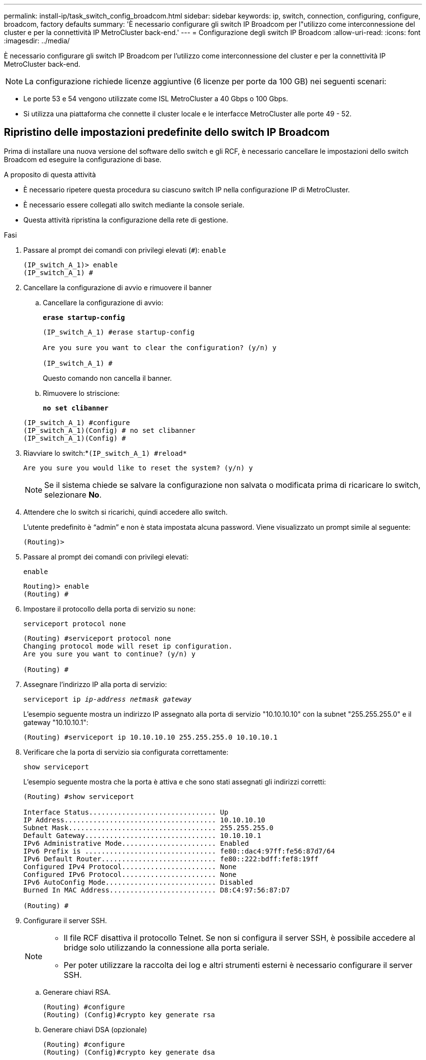 ---
permalink: install-ip/task_switch_config_broadcom.html 
sidebar: sidebar 
keywords: ip, switch, connection, configuring, configure, broadcom, factory defaults 
summary: 'È necessario configurare gli switch IP Broadcom per l"utilizzo come interconnessione del cluster e per la connettività IP MetroCluster back-end.' 
---
= Configurazione degli switch IP Broadcom
:allow-uri-read: 
:icons: font
:imagesdir: ../media/


[role="lead"]
È necessario configurare gli switch IP Broadcom per l'utilizzo come interconnessione del cluster e per la connettività IP MetroCluster back-end.


NOTE: La configurazione richiede licenze aggiuntive (6 licenze per porte da 100 GB) nei seguenti scenari:

* Le porte 53 e 54 vengono utilizzate come ISL MetroCluster a 40 Gbps o 100 Gbps.
* Si utilizza una piattaforma che connette il cluster locale e le interfacce MetroCluster alle porte 49 - 52.




== Ripristino delle impostazioni predefinite dello switch IP Broadcom

Prima di installare una nuova versione del software dello switch e gli RCF, è necessario cancellare le impostazioni dello switch Broadcom ed eseguire la configurazione di base.

.A proposito di questa attività
* È necessario ripetere questa procedura su ciascuno switch IP nella configurazione IP di MetroCluster.
* È necessario essere collegati allo switch mediante la console seriale.
* Questa attività ripristina la configurazione della rete di gestione.


.Fasi
. Passare al prompt dei comandi con privilegi elevati (`#`): `enable`
+
[listing]
----
(IP_switch_A_1)> enable
(IP_switch_A_1) #
----
. Cancellare la configurazione di avvio e rimuovere il banner
+
.. Cancellare la configurazione di avvio:
+
*`erase startup-config`*

+
[listing]
----
(IP_switch_A_1) #erase startup-config

Are you sure you want to clear the configuration? (y/n) y

(IP_switch_A_1) #
----
+
Questo comando non cancella il banner.

.. Rimuovere lo striscione:
+
*`no set clibanner`*

+
[listing]
----
(IP_switch_A_1) #configure
(IP_switch_A_1)(Config) # no set clibanner
(IP_switch_A_1)(Config) #
----


. Riavviare lo switch:*`(IP_switch_A_1) #reload*`
+
[listing]
----
Are you sure you would like to reset the system? (y/n) y
----
+

NOTE: Se il sistema chiede se salvare la configurazione non salvata o modificata prima di ricaricare lo switch, selezionare *No*.

. Attendere che lo switch si ricarichi, quindi accedere allo switch.
+
L'utente predefinito è "`admin`" e non è stata impostata alcuna password. Viene visualizzato un prompt simile al seguente:

+
[listing]
----
(Routing)>
----
. Passare al prompt dei comandi con privilegi elevati:
+
`enable`

+
[listing]
----
Routing)> enable
(Routing) #
----
. Impostare il protocollo della porta di servizio su `none`:
+
`serviceport protocol none`

+
[listing]
----
(Routing) #serviceport protocol none
Changing protocol mode will reset ip configuration.
Are you sure you want to continue? (y/n) y

(Routing) #
----
. Assegnare l'indirizzo IP alla porta di servizio:
+
`serviceport ip _ip-address_ _netmask_ _gateway_`

+
L'esempio seguente mostra un indirizzo IP assegnato alla porta di servizio "10.10.10.10" con la subnet "255.255.255.0" e il gateway "10.10.10.1":

+
[listing]
----
(Routing) #serviceport ip 10.10.10.10 255.255.255.0 10.10.10.1
----
. Verificare che la porta di servizio sia configurata correttamente:
+
`show serviceport`

+
L'esempio seguente mostra che la porta è attiva e che sono stati assegnati gli indirizzi corretti:

+
[listing]
----
(Routing) #show serviceport

Interface Status............................... Up
IP Address..................................... 10.10.10.10
Subnet Mask.................................... 255.255.255.0
Default Gateway................................ 10.10.10.1
IPv6 Administrative Mode....................... Enabled
IPv6 Prefix is ................................ fe80::dac4:97ff:fe56:87d7/64
IPv6 Default Router............................ fe80::222:bdff:fef8:19ff
Configured IPv4 Protocol....................... None
Configured IPv6 Protocol....................... None
IPv6 AutoConfig Mode........................... Disabled
Burned In MAC Address.......................... D8:C4:97:56:87:D7

(Routing) #
----
. Configurare il server SSH.
+
[NOTE]
====
** Il file RCF disattiva il protocollo Telnet. Se non si configura il server SSH, è possibile accedere al bridge solo utilizzando la connessione alla porta seriale.
** Per poter utilizzare la raccolta dei log e altri strumenti esterni è necessario configurare il server SSH.


====
+
.. Generare chiavi RSA.
+
[listing]
----
(Routing) #configure
(Routing) (Config)#crypto key generate rsa
----
.. Generare chiavi DSA (opzionale)
+
[listing]
----
(Routing) #configure
(Routing) (Config)#crypto key generate dsa
----
.. Se si utilizza la versione conforme a FIPS di EFOS, generare le chiavi ECDSA. Nell'esempio seguente vengono create le chiavi con una lunghezza di 521. I valori validi sono 256, 384 o 521.
+
[listing]
----
(Routing) #configure
(Routing) (Config)#crypto key generate ecdsa 521
----
.. Abilitare il server SSH.
+
Se necessario, uscire dal contesto di configurazione.

+
[listing]
----
(Routing) (Config)#end
(Routing) #ip ssh server enable
----
+

NOTE: Se le chiavi sono già presenti, potrebbe essere richiesto di sovrascriverle.



. Se lo si desidera, configurare il dominio e il server dei nomi:
+
`configure`

+
Nell'esempio riportato di seguito viene illustrato il `ip domain` e. `ip name server` comandi:

+
[listing]
----
(Routing) # configure
(Routing) (Config)#ip domain name lab.netapp.com
(Routing) (Config)#ip name server 10.99.99.1 10.99.99.2
(Routing) (Config)#exit
(Routing) (Config)#
----
. Se lo si desidera, configurare il fuso orario e la sincronizzazione dell'ora (SNTP).
+
Nell'esempio riportato di seguito viene illustrato il `sntp` Che specifica l'indirizzo IP del server SNTP e il relativo fuso orario.

+
[listing]
----
(Routing) #
(Routing) (Config)#sntp client mode unicast
(Routing) (Config)#sntp server 10.99.99.5
(Routing) (Config)#clock timezone -7
(Routing) (Config)#exit
(Routing) (Config)#
----
+
Per EFOS versione 3.10.0.3 e successive, utilizzare `ntp` comando, come illustrato nell'esempio seguente:

+
[listing]
----
> (Config)# ntp ?

authenticate             Enables NTP authentication.
authentication-key       Configure NTP authentication key.
broadcast                Enables NTP broadcast mode.
broadcastdelay           Configure NTP broadcast delay in microseconds.
server                   Configure NTP server.
source-interface         Configure the NTP source-interface.
trusted-key              Configure NTP authentication key number for trusted time source.
vrf                      Configure the NTP VRF.

>(Config)# ntp server ?

ip-address|ipv6-address|hostname  Enter a valid IPv4/IPv6 address or hostname.

>(Config)# ntp server 10.99.99.5
----
. Configurare il nome dello switch:
+
`hostname IP_switch_A_1`

+
Il prompt di switch visualizza il nuovo nome:

+
[listing]
----
(Routing) # hostname IP_switch_A_1

(IP_switch_A_1) #
----
. Salvare la configurazione:
+
`write memory`

+
Si ricevono messaggi e output simili al seguente esempio:

+
[listing]
----
(IP_switch_A_1) #write memory

This operation may take a few minutes.
Management interfaces will not be available during this time.

Are you sure you want to save? (y/n) y

Config file 'startup-config' created successfully .


Configuration Saved!

(IP_switch_A_1) #
----
. Ripetere i passaggi precedenti sugli altri tre switch nella configurazione IP MetroCluster.




== Download e installazione del software EFOS dello switch Broadcom

È necessario scaricare il file del sistema operativo dello switch e il file RCF su ciascun switch nella configurazione IP MetroCluster.

.A proposito di questa attività
Questa attività deve essere ripetuta su ogni switch nella configurazione IP MetroCluster.

[]
====
*Nota:*

* Quando si esegue l'aggiornamento da EFOS 3.4.x.x a EFOS 3.7.x.x o versioni successive, lo switch deve eseguire EFOS 3.4.4.6 (o versioni successive 3.4.x.x). Se si esegue una release precedente, aggiornare prima lo switch a EFOS 3.4.4.6 (o versione successiva 3.4.x.x), quindi aggiornare lo switch a EFOS 3.7.x.x o versione successiva.
* La configurazione per EFOS 3.4.x.x e 3.7.x.x o versioni successive è diversa. Se si modifica la versione di EFOS da 3.4.x.x a 3.7.x.x o successiva o viceversa, è necessario ripristinare le impostazioni predefinite dello switch e applicare nuovamente i file RCF per la versione di EFOS corrispondente. Questa procedura richiede l'accesso tramite la porta seriale della console.
* A partire dalla versione EFOS 3.7.x.x o successiva, è disponibile una versione non conforme a FIPS e una conforme a FIPS. Quando si passa da una versione non conforme a FIPS a una versione conforme a FIPS o viceversa, si applicano diverse procedure. Se si cambia EFOS da una versione non conforme a FIPS a una conforme a FIPS o viceversa, si ripristinano le impostazioni predefinite dello switch. Questa procedura richiede l'accesso tramite la porta seriale della console.


====
.Fasi
. Scaricare il firmware dello switch dal link:https://www.broadcom.com/support/bes-switch["Sito di supporto Broadcom"^].
. Verificare che la versione di EFOS in uso sia conforme a FIPS o non conforme a FIPS utilizzando `show fips status` comando. Negli esempi seguenti, `IP_switch_A_1` Utilizza EFOS conforme a FIPS e. `IP_switch_A_2` Utilizza EFOS non conforme a FIPS.
+
*Esempio 1*

+
[listing]
----
IP_switch_A_1 #show fips status

System running in FIPS mode

IP_switch_A_1 #
----
+
*Esempio 2*

+
[listing]
----
IP_switch_A_2 #show fips status
                     ^
% Invalid input detected at `^` marker.

IP_switch_A_2 #
----
. Utilizzare la seguente tabella per determinare il metodo da seguire:
+
|===


| *Procedura* | *Versione EFOS corrente* | *Nuova versione EFOS* | *Fasi di alto livello* 


 a| 
Procedura per l'aggiornamento di EFOS tra due versioni (non) conformi a FIPS
 a| 
3.4.x.x
 a| 
3.4.x.x
 a| 
Installare la nuova immagine EFOS utilizzando il metodo 1) le informazioni di configurazione e licenza vengono conservate



 a| 
3.4.4.6 (o versione successiva 3.4.x.x)
 a| 
3.7.x.x o versioni successive non conformi a FIPS
 a| 
Aggiornare EFOS utilizzando il metodo 1. Ripristinare le impostazioni predefinite dello switch e applicare il file RCF per EFOS 3.7.x.x o versioni successive



.2+| 3.7.x.x o versioni successive non conformi a FIPS  a| 
3.4.4.6 (o versione successiva 3.4.x.x)
 a| 
Eseguire il downgrade di EFOS utilizzando il metodo 1. Ripristinare le impostazioni predefinite dello switch e applicare il file RCF per EFOS 3.4.x.x.



 a| 
3.7.x.x o versioni successive non conformi a FIPS
 a| 
Installare la nuova immagine EFOS utilizzando il metodo 1. Le informazioni di configurazione e licenza vengono conservate



 a| 
3.7.x.x o successivo conforme a FIPS
 a| 
3.7.x.x o successivo conforme a FIPS
 a| 
Installare la nuova immagine EFOS utilizzando il metodo 1. Le informazioni di configurazione e licenza vengono conservate



 a| 
Procedura per l'aggiornamento a/da una versione EFOS conforme a FIPS
 a| 
Non conforme a FIPS
 a| 
Conforme a FIPS
 a| 
Installazione dell'immagine EFOS con il metodo 2. La configurazione dello switch e le informazioni sulla licenza andranno perse.



 a| 
Conforme a FIPS
 a| 
Non conforme a FIPS

|===
+
** Metodo 1: <<Procedura per l'aggiornamento di EFOS con il download dell'immagine software nella partizione di boot di backup>>
** Metodo 2: <<Procedura per aggiornare EFOS utilizzando l'installazione del sistema operativo ONIE>>






=== Procedura per l'aggiornamento di EFOS con il download dell'immagine software nella partizione di boot di backup

È possibile eseguire i seguenti passaggi solo se entrambe le versioni di EFOS non sono conformi a FIPS o se entrambe le versioni di EFOS sono conformi a FIPS.


NOTE: Non seguire questa procedura se una versione è conforme a FIPS e l'altra non è conforme a FIPS.

.Fasi
. Copiare il software dello switch sullo switch: `+copy sftp://user@50.50.50.50/switchsoftware/efos-3.4.4.6.stk backup+`
+
In questo esempio, il file del sistema operativo efos-3.4.4.6.stk viene copiato dal server SFTP all'indirizzo 50.50.50.50 nella partizione di backup. È necessario utilizzare l'indirizzo IP del server TFTP/SFTP e il nome file del file RCF da installare.

+
[listing]
----
(IP_switch_A_1) #copy sftp://user@50.50.50.50/switchsoftware/efos-3.4.4.6.stk backup
Remote Password:*************

Mode........................................... SFTP
Set Server IP.................................. 50.50.50.50
Path........................................... /switchsoftware/
Filename....................................... efos-3.4.4.6.stk
Data Type...................................... Code
Destination Filename........................... backup

Management access will be blocked for the duration of the transfer
Are you sure you want to start? (y/n) y

File transfer in progress. Management access will be blocked for the duration of the transfer. Please wait...
SFTP Code transfer starting...


File transfer operation completed successfully.

(IP_switch_A_1) #
----
. Impostare lo switch per l'avvio dalla partizione di backup al successivo riavvio dello switch:
+
`boot system backup`

+
[listing]
----
(IP_switch_A_1) #boot system backup
Activating image backup ..

(IP_switch_A_1) #
----
. Verificare che la nuova immagine di avvio sia attiva al prossimo avvio:
+
`show bootvar`

+
[listing]
----
(IP_switch_A_1) #show bootvar

Image Descriptions

 active :
 backup :


 Images currently available on Flash

 ----  -----------  --------  ---------------  ------------
 unit       active    backup   current-active   next-active
 ----  -----------  --------  ---------------  ------------

	1       3.4.4.2    3.4.4.6      3.4.4.2        3.4.4.6

(IP_switch_A_1) #
----
. Salvare la configurazione:
+
`write memory`

+
[listing]
----
(IP_switch_A_1) #write memory

This operation may take a few minutes.
Management interfaces will not be available during this time.

Are you sure you want to save? (y/n) y


Configuration Saved!

(IP_switch_A_1) #
----
. Riavviare lo switch:
+
`reload`

+
[listing]
----
(IP_switch_A_1) #reload

Are you sure you would like to reset the system? (y/n) y
----
. Attendere il riavvio dello switch.
+

NOTE: In rari casi, lo switch potrebbe non avviarsi. Seguire la <<Procedura per aggiornare EFOS utilizzando l'installazione del sistema operativo ONIE>> per installare la nuova immagine.

. Se si cambia lo switch da EFOS 3.4.x.x a EFOS 3.7.x.x o viceversa, seguire le due procedure seguenti per applicare la configurazione corretta (RCF):
+
.. <<Ripristino delle impostazioni predefinite dello switch IP Broadcom>>
.. <<Download e installazione dei file RCF Broadcom>>


. Ripetere questa procedura sui tre switch IP rimanenti nella configurazione IP MetroCluster.




=== Procedura per aggiornare EFOS utilizzando l'installazione del sistema operativo ONIE

Se una versione di EFOS è conforme a FIPS e l'altra non è conforme a FIPS, eseguire le seguenti operazioni. Questa procedura può essere utilizzata per installare l'immagine EFOS 3.7.x.x non conforme a FIPS o FIPS da ONIE in caso di mancato avvio dello switch.

.Fasi
. Avviare lo switch in modalità di installazione ONIE.
+
Durante l'avvio, selezionare ONIE quando viene visualizzata la seguente schermata:

+
[listing]
----
 +--------------------------------------------------------------------+
 |EFOS                                                                |
 |*ONIE                                                               |
 |                                                                    |
 |                                                                    |
 |                                                                    |
 |                                                                    |
 |                                                                    |
 |                                                                    |
 |                                                                    |
 |                                                                    |
 |                                                                    |
 |                                                                    |
 +--------------------------------------------------------------------+

----
+
Dopo aver selezionato "ONIE", lo switch si carica e presenta le seguenti opzioni:

+
[listing]
----
 +--------------------------------------------------------------------+
 |*ONIE: Install OS                                                   |
 | ONIE: Rescue                                                       |
 | ONIE: Uninstall OS                                                 |
 | ONIE: Update ONIE                                                  |
 | ONIE: Embed ONIE                                                   |
 | DIAG: Diagnostic Mode                                              |
 | DIAG: Burn-In Mode                                                 |
 |                                                                    |
 |                                                                    |
 |                                                                    |
 |                                                                    |
 |                                                                    |
 +--------------------------------------------------------------------+

----
+
Lo switch si avvia in modalità di installazione ONIE.

. Interrompere il rilevamento ONIE e configurare l'interfaccia ethernet
+
Una volta visualizzato il seguente messaggio, premere Invio per richiamare la console ONIE:

+
[listing]
----
 Please press Enter to activate this console. Info: eth0:  Checking link... up.
 ONIE:/ #
----
+

NOTE: Il rilevamento ONIE continua e i messaggi vengono stampati sulla console.

+
[listing]
----
Stop the ONIE discovery
ONIE:/ # onie-discovery-stop
discover: installer mode detected.
Stopping: discover... done.
ONIE:/ #
----
. Configurare l'interfaccia ethernet e aggiungere il percorso utilizzando `ifconfig eth0 <ipAddress> netmask <netmask> up` e. `route add default gw <gatewayAddress>`
+
[listing]
----
ONIE:/ # ifconfig eth0 10.10.10.10 netmask 255.255.255.0 up
ONIE:/ # route add default gw 10.10.10.1
----
. Verificare che il server che ospita il file di installazione ONIE sia raggiungibile:
+
[listing]
----
ONIE:/ # ping 50.50.50.50
PING 50.50.50.50 (50.50.50.50): 56 data bytes
64 bytes from 50.50.50.50: seq=0 ttl=255 time=0.429 ms
64 bytes from 50.50.50.50: seq=1 ttl=255 time=0.595 ms
64 bytes from 50.50.50.50: seq=2 ttl=255 time=0.369 ms
^C
--- 50.50.50.50 ping statistics ---
3 packets transmitted, 3 packets received, 0% packet loss
round-trip min/avg/max = 0.369/0.464/0.595 ms
ONIE:/ #
----
. Installare il nuovo software dello switch
+
[listing]
----

ONIE:/ # onie-nos-install http:// 50.50.50.50/Software/onie-installer-x86_64
discover: installer mode detected.
Stopping: discover... done.
Info: Fetching http:// 50.50.50.50/Software/onie-installer-3.7.0.4 ...
Connecting to 50.50.50.50 (50.50.50.50:80)
installer            100% |*******************************| 48841k  0:00:00 ETA
ONIE: Executing installer: http:// 50.50.50.50/Software/onie-installer-3.7.0.4
Verifying image checksum ... OK.
Preparing image archive ... OK.
----
+
Il software installerà e riavvierà lo switch. Lasciare che lo switch si riavvii normalmente nella nuova versione di EFOS.

. Verificare che il nuovo software dello switch sia installato
+
*`show bootvar`*

+
[listing]
----

(Routing) #show bootvar
Image Descriptions
active :
backup :
Images currently available on Flash
---- 	----------- -------- --------------- ------------
unit 	active 	   backup   current-active  next-active
---- 	----------- -------- --------------- ------------
1 	3.7.0.4     3.7.0.4  3.7.0.4         3.7.0.4
(Routing) #
----
. Completare l'installazione
+
Lo switch si riavvia senza alcuna configurazione applicata e ripristina le impostazioni predefinite. Seguire le due procedure per configurare le impostazioni di base dello switch e applicare il file RCF come indicato nei due documenti seguenti:

+
.. Configurare le impostazioni di base dello switch. Seguire i passaggi 4 e successivi: <<Ripristino delle impostazioni predefinite dello switch IP Broadcom>>
.. Creare e applicare il file RCF come descritto in <<Download e installazione dei file RCF Broadcom>>






== Download e installazione dei file RCF Broadcom

È necessario generare e installare il file RCF dello switch in ogni switch nella configurazione IP di MetroCluster.

.Prima di iniziare
Questa attività richiede un software per il trasferimento dei file, ad esempio FTP, TFTP, SFTP o SCP, per copiare i file sui centralini.

.A proposito di questa attività
Questa procedura deve essere ripetuta su ciascuno switch IP nella configurazione IP di MetroCluster.

Sono disponibili quattro file RCF, uno per ciascuno dei quattro switch nella configurazione IP di MetroCluster. È necessario utilizzare i file RCF corretti per il modello di switch in uso.

|===


| Switch | File RCF 


 a| 
IP_switch_A_1
 a| 
v1.32_Switch-A1.txt



 a| 
IP_switch_A_2
 a| 
v1.32_Switch-A2.txt



 a| 
IP_switch_B_1
 a| 
v1.32_Switch-B1.txt



 a| 
IP_switch_B_2
 a| 
v1.32_Switch-B2.txt

|===

NOTE: File RCF per EFOS versione 3.4.4.6 o successiva 3.4.x.x. La release e la versione 3.7.0.4 di EFOS sono diverse. Assicurarsi di aver creato i file RCF corretti per la versione EFOS in esecuzione sullo switch.

|===


| Versione EFOS | Versione del file RCF 


| 3.4.x.x | v1.3x, v1.4x 


| 3.7.x.x | v2.x 
|===
.Fasi
. Generare i file RCF Broadcom per l'IP MetroCluster.
+
.. Scaricare https://mysupport.netapp.com/site/tools/tool-eula/rcffilegenerator["RcfFileGenerator per MetroCluster IP"^]
.. Generare il file RCF per la configurazione utilizzando RcfFileGenerator per MetroCluster IP.
+

NOTE: Le modifiche apportate ai file RCF dopo il download non sono supportate.



. Copiare i file RCF sugli switch:
+
.. Copiare i file RCF sul primo switch:
`copy sftp://user@FTP-server-IP-address/RcfFiles/switch-specific-RCF/BES-53248_v1.32_Switch-A1.txt nvram:script BES-53248_v1.32_Switch-A1.scr`
+
In questo esempio, il file RCF "BES-53248_v1.32_Switch-A1.txt" viene copiato dal server SFTP in "50.50.50.50" al bootflash locale. È necessario utilizzare l'indirizzo IP del server TFTP/SFTP e il nome file del file RCF da installare.

+
[listing]
----
(IP_switch_A_1) #copy sftp://user@50.50.50.50/RcfFiles/BES-53248_v1.32_Switch-A1.txt nvram:script BES-53248_v1.32_Switch-A1.scr

Remote Password:*************

Mode........................................... SFTP
Set Server IP.................................. 50.50.50.50
Path........................................... /RcfFiles/
Filename....................................... BES-53248_v1.32_Switch-A1.txt
Data Type...................................... Config Script
Destination Filename........................... BES-53248_v1.32_Switch-A1.scr

Management access will be blocked for the duration of the transfer
Are you sure you want to start? (y/n) y

File transfer in progress. Management access will be blocked for the duration of the transfer. Please wait...
File transfer operation completed successfully.


Validating configuration script...

config

set clibanner "***************************************************************************

* NetApp Reference Configuration File (RCF)

*

* Switch    : BES-53248


...
The downloaded RCF is validated. Some output is being logged here.
...


Configuration script validated.
File transfer operation completed successfully.

(IP_switch_A_1) #
----
.. Verificare che il file RCF sia salvato come script:
+
`script list`

+
[listing]
----
(IP_switch_A_1) #script list

Configuration Script Name        Size(Bytes)  Date of Modification
-------------------------------  -----------  --------------------
BES-53248_v1.32_Switch-A1.scr             852   2019 01 29 18:41:25

1 configuration script(s) found.
2046 Kbytes free.
(IP_switch_A_1) #
----
.. Applicare lo script RCF:
+
`script apply BES-53248_v1.32_Switch-A1.scr`

+
[listing]
----
(IP_switch_A_1) #script apply BES-53248_v1.32_Switch-A1.scr

Are you sure you want to apply the configuration script? (y/n) y


config

set clibanner "********************************************************************************

* NetApp Reference Configuration File (RCF)

*

* Switch    : BES-53248

...
The downloaded RCF is validated. Some output is being logged here.
...

Configuration script 'BES-53248_v1.32_Switch-A1.scr' applied.

(IP_switch_A_1) #
----
.. Salvare la configurazione:
+
`write memory`

+
[listing]
----
(IP_switch_A_1) #write memory

This operation may take a few minutes.
Management interfaces will not be available during this time.

Are you sure you want to save? (y/n) y


Configuration Saved!

(IP_switch_A_1) #
----
.. Riavviare lo switch:
+
`reload`

+
[listing]
----
(IP_switch_A_1) #reload

Are you sure you would like to reset the system? (y/n) y
----
.. Ripetere i passaggi precedenti per ciascuno degli altri tre switch, assicurandosi di copiare il file RCF corrispondente sullo switch corrispondente.


. Ricaricare lo switch:
+
`reload`

+
[listing]
----
IP_switch_A_1# reload
----
. Ripetere i passaggi precedenti sugli altri tre switch nella configurazione IP MetroCluster.




== Disattivare le porte e i canali delle porte ISL non utilizzati

NetApp consiglia di disattivare le porte ISL e i canali delle porte inutilizzati per evitare avvisi di integrità non necessari.

. Identificare le porte ISL e i canali delle porte non utilizzati utilizzando il banner del file RCF:
+

NOTE: Se la porta è in modalità breakout, il nome della porta specificato nel comando potrebbe essere diverso dal nome indicato nell'intestazione RCF. È inoltre possibile utilizzare i file di cablaggio RCF per individuare il nome della porta.

+
[role="tabbed-block"]
====
.Per informazioni dettagliate sulla porta ISL
--
Eseguire il comando `show port all`.

--
.Per i dettagli del canale della porta
--
Eseguire il comando `show port-channel all`.

--
====
. Disattivare le porte ISL e i canali delle porte non utilizzati.
+
È necessario eseguire i seguenti comandi per ogni porta o canale di porta non utilizzato identificato.

+
[listing]
----
(SwtichA_1)> enable
(SwtichA_1)# configure
(SwtichA_1)(Config)# <port_name>
(SwtichA_1)(Interface 0/15)# shutdown
(SwtichA_1)(Interface 0/15)# end
(SwtichA_1)# write memory
----

